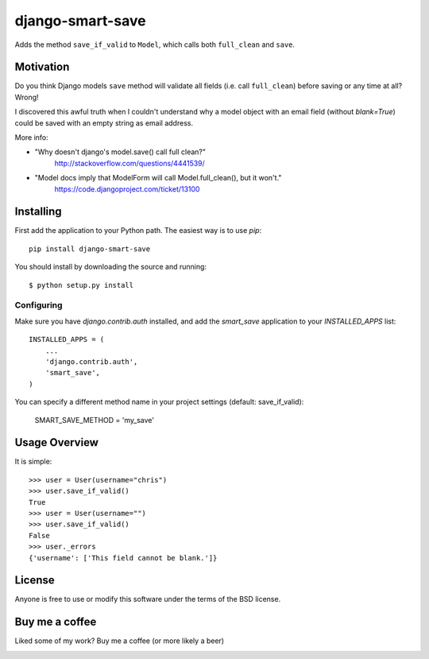 ====================
django-smart-save 
====================

|Downloads| |DownloadsMonth| |DownloadsWeek| |License|

.. |Downloads| image:: https://pepy.tech/badge/django-smart-save
   :target: https://pepy.tech/project/django-smart-save

.. |DownloadsMonth| image:: https://pepy.tech/badge/django-smart-save/month
   :target: https://pepy.tech/project/django-smart-save/month

.. |DownloadsWeek| image:: https://pepy.tech/badge/django-smart-save/week
   :target: https://pepy.tech/project/django-smart-save/week

.. |License| image:: https://img.shields.io/badge/License-BSD%202--Clause-blue.svg
   :target: https://opensource.org/licenses/BSD-2-Clause
   
Adds the method ``save_if_valid`` to ``Model``, which calls both
``full_clean`` and ``save``.
   
Motivation
==========

Do you think Django models ``save`` method will validate all fields
(i.e. call ``full_clean``) before saving or any time at all? Wrong!

I discovered this awful truth when I couldn't understand why
a model object with an email field (without `blank=True`) could be
saved with an empty string as email address.

More info:

* "Why doesn't django's model.save() call full clean?"
    http://stackoverflow.com/questions/4441539/
* "Model docs imply that ModelForm will call Model.full_clean(), but it won't."
    https://code.djangoproject.com/ticket/13100


Installing
==========

First add the application to your Python path. The easiest way is to use
`pip`::

    pip install django-smart-save

You should install by downloading the source and running::

    $ python setup.py install

Configuring
-----------

Make sure you have `django.contrib.auth` installed, and add the `smart_save`
application to your `INSTALLED_APPS` list::

    INSTALLED_APPS = (
        ...
        'django.contrib.auth',
        'smart_save',
    )

You can specify a different method name in your project settings (default: save_if_valid):

    SMART_SAVE_METHOD = 'my_save'


Usage Overview
==============

It is simple::

    >>> user = User(username="chris")
    >>> user.save_if_valid()
    True
    >>> user = User(username="")
    >>> user.save_if_valid()
    False
    >>> user._errors
    {'username': ['This field cannot be blank.']}

License
=======

Anyone is free to use or modify this software under the terms of the BSD
license.

Buy me a coffee
===============

Liked some of my work? Buy me a coffee (or more likely a beer)

|BuyMeACoffee|

.. |BuyMeACoffee| image:: https://bmc-cdn.nyc3.digitaloceanspaces.com/BMC-button-images/custom_images/orange_img.png
   :target: https://www.buymeacoffee.com/danielgatis

